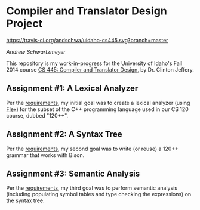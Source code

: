 * Compiler and Translator Design Project

[[https://travis-ci.org/andschwa/uidaho-cs445][https://travis-ci.org/andschwa/uidaho-cs445.svg?branch=master]]

/Andrew Schwartzmeyer/

This repository is my work-in-progress for the University of Idaho's
Fall 2014 course [[http://www2.cs.uidaho.edu/~jeffery/courses/445/syllabus.html][CS 445: Compiler and Translator Design]], by
Dr. Clinton Jeffery.

** Assignment #1: A Lexical Analyzer

Per the [[http://www2.cs.uidaho.edu/~jeffery/courses/445/hw1.html][requirements]], my initial goal was to create a lexical analyzer
(using [[http://flex.sourceforge.net/][Flex]]) for the subset of the C++ programming language used in
our CS 120 course, dubbed "120++".

** Assignment #2: A Syntax Tree

Per the [[http://www2.cs.uidaho.edu/~jeffery/courses/445/hw2.html][requirements]], my second goal was to write (or reuse) a 120++
grammar that works with Bison.

** Assignment #3: Semantic Analysis
Per the [[http://www2.cs.uidaho.edu/~jeffery/courses/445/hw3.html][requirements]], my third goal was to perform semantic analysis
(including populating symbol tables and type checking the expressions)
on the syntax tree.

